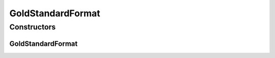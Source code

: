 GoldStandardFormat
==================

.. java:package:: de.clusteval.data.goldstandard.format
   :noindex:

.. java:type:: public class GoldStandardFormat

   The Class GoldStandardFormat.

   :author: Christian Wiwie

Constructors
------------
GoldStandardFormat
^^^^^^^^^^^^^^^^^^

.. java:constructor:: public GoldStandardFormat()
   :outertype: GoldStandardFormat

   Instantiates a new gold standard format.

